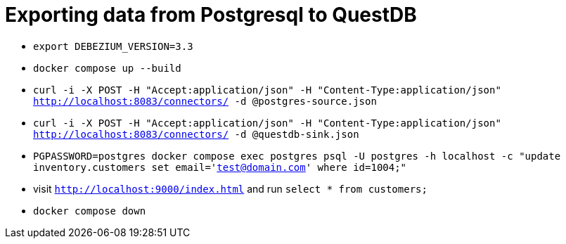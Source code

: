 = Exporting data from Postgresql to QuestDB

* `export DEBEZIUM_VERSION=3.3`
* `docker compose up --build`
* `curl -i -X POST -H "Accept:application/json" -H  "Content-Type:application/json" http://localhost:8083/connectors/ -d @postgres-source.json`
* `curl -i -X POST -H "Accept:application/json" -H  "Content-Type:application/json" http://localhost:8083/connectors/ -d @questdb-sink.json`
* `PGPASSWORD=postgres docker compose exec postgres psql -U postgres -h localhost -c "update inventory.customers set email='test@domain.com' where id=1004;"`
* visit `http://localhost:9000/index.html` and run `select * from customers;`
* `docker compose down`
